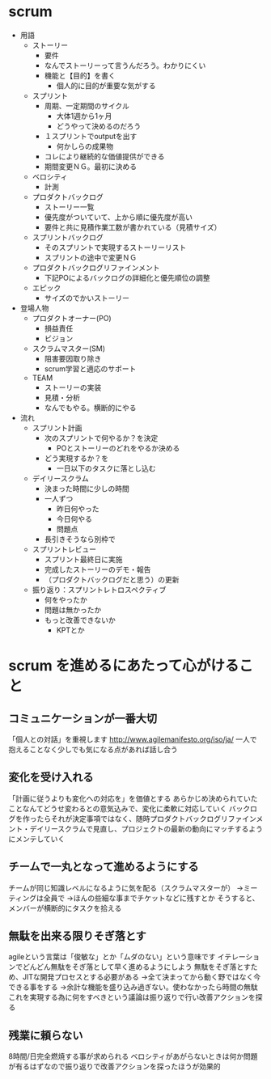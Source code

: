 * scrum
- 用語
  - ストーリー
    - 要件
    - なんでストーリーって言うんだろう。わかりにくい
    - 機能と【目的】を書く
      - 個人的に目的が重要な気がする
  - スプリント
    - 周期、一定期間のサイクル
      - 大体1週から1ヶ月
      - どうやって決めるのだろう
    - １スプリントでoutputを出す
      - 何かしらの成果物
    - コレにより継続的な価値提供ができる
    - 期間変更ＮＧ。最初に決める
  - ベロシティ
    - 計測
  - プロダクトバックログ
    - ストーリー一覧
    - 優先度がついていて、上から順に優先度が高い
    - 要件と共に見積作業工数が書かれている（見積サイズ）
  - スプリントバックログ
    - そのスプリントで実現するストーリーリスト
    - スプリントの途中で変更ＮＧ
  - プロダクトバックログリファインメント
    - 下記POによるバックログの詳細化と優先順位の調整
  - エピック
    - サイズのでかいストーリー
- 登場人物
  - プロダクトオーナー(PO)
    - 損益責任
    - ビジョン
  - スクラムマスター(SM)
    - 阻害要因取り除き
    - scrum学習と適応のサポート
  - TEAM
    - ストーリーの実装
    - 見積・分析
    - なんでもやる。横断的にやる
- 流れ
  - スプリント計画
    - 次のスプリントで何やるか？を決定
      - POとストーリーのどれをやるか決める
    - どう実現するか？を
      - 一日以下のタスクに落とし込む
  - デイリースクラム
    - 決まった時間に少しの時間
    - 一人ずつ
      - 昨日何やった
      - 今日何やる
      - 問題点
    - 長引きそうなら別枠で
  - スプリントレビュー
    - スプリント最終日に実施
    - 完成したストーリーのデモ・報告
    - （プロダクトバックログだと思う）の更新
  - 振り返り：スプリントレトロスペクティブ
    - 何をやったか
    - 問題は無かったか
    - もっと改善できないか
      - KPTとか

* scrum を進めるにあたって心がけること
** コミュニケーションが一番大切
「個人との対話」を重視します
http://www.agilemanifesto.org/iso/ja/
一人で抱えることなく少しでも気になる点があれば話し合う

** 変化を受け入れる
「計画に従うよりも変化への対応を」を価値とする
あらかじめ決められていたことなんてどうせ変わるとの意気込みで、変化に柔軟に対応していく
バックログを作ったらそれが決定事項ではなく、随時プロダクトバックログリファインメント・デイリースクラムで見直し、プロジェクトの最新の動向にマッチするようにメンテしていく

** チームで一丸となって進めるようにする
チームが同じ知識レベルになるように気を配る（スクラムマスターが）
→ミーティングは全員で
→ほんの些細な事までチケットなどに残すとか
そうすると、メンバーが横断的にタスクを拾える

** 無駄を出来る限りそぎ落とす
agileという言葉は「俊敏な」とか「ムダのない」という意味です
イテレーションでどんどん無駄をそぎ落として早く進めるようにしよう
無駄をそぎ落とすため、JITな開発プロセスとする必要がある
→全て決まってから動く野ではなく今できる事をする
→余計な機能を盛り込み過ぎない。使わなかったら時間の無駄
これを実現する為に何をすべきという議論は振り返りで行い改善アクションを探る

** 残業に頼らない
8時間/日完全燃焼する事が求められる
ベロシティがあがらないときは何か問題が有るはずなので振り返りで改善アクションを探ったほうが効果的
